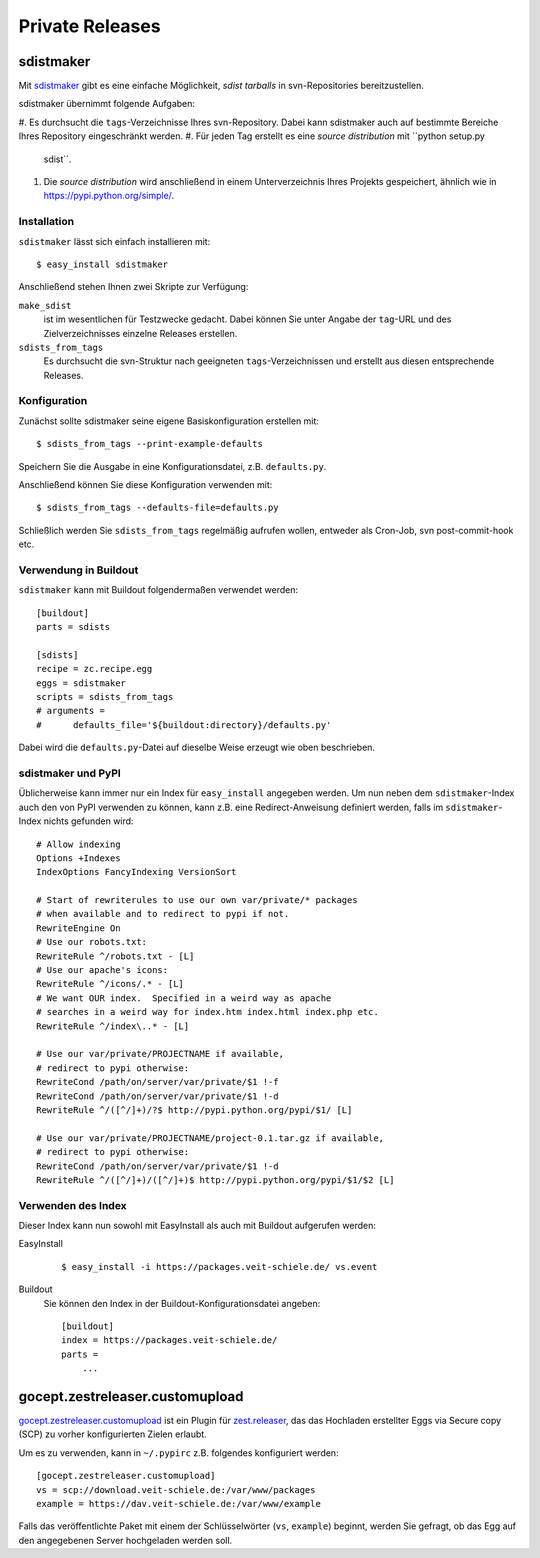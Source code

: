 ================
Private Releases
================

sdistmaker
==========

Mit `sdistmaker <https://pypi.python.org/pypi/sdistmaker>`_ gibt es eine
einfache Möglichkeit, *sdist tarballs* in svn-Repositories bereitzustellen.

sdistmaker übernimmt folgende Aufgaben:

#. Es durchsucht die ``tags``-Verzeichnisse Ihres svn-Repository. Dabei kann
sdistmaker auch auf bestimmte Bereiche Ihres Repository eingeschränkt werden.
#. Für jeden Tag erstellt es eine *source distribution* mit ``python setup.py
   sdist``.
#. Die *source distribution* wird anschließend in einem Unterverzeichnis Ihres
   Projekts gespeichert, ähnlich wie in https://pypi.python.org/simple/.

Installation
------------

``sdistmaker`` lässt sich einfach installieren mit::

    $ easy_install sdistmaker

Anschließend stehen Ihnen zwei Skripte zur Verfügung:

``make_sdist``
    ist im wesentlichen für Testzwecke gedacht. Dabei können Sie unter Angabe
    der ``tag``-URL und des Zielverzeichnisses einzelne Releases erstellen.
``sdists_from_tags``
    Es durchsucht die svn-Struktur nach geeigneten ``tags``-Verzeichnissen und
    erstellt aus diesen entsprechende Releases.

Konfiguration
-------------

Zunächst sollte sdistmaker seine eigene Basiskonfiguration erstellen mit::

    $ sdists_from_tags --print-example-defaults

Speichern Sie die Ausgabe in eine Konfigurationsdatei, z.B. ``defaults.py``.

Anschließend können Sie diese Konfiguration verwenden mit::

    $ sdists_from_tags --defaults-file=defaults.py

Schließlich werden Sie ``sdists_from_tags`` regelmäßig aufrufen wollen, entweder
als Cron-Job, svn post-commit-hook etc.

Verwendung in Buildout
----------------------

``sdistmaker`` kann mit Buildout folgendermaßen verwendet werden::

    [buildout]
    parts = sdists

    [sdists]
    recipe = zc.recipe.egg
    eggs = sdistmaker
    scripts = sdists_from_tags
    # arguments =
    #      defaults_file='${buildout:directory}/defaults.py'

Dabei wird die ``defaults.py``-Datei auf dieselbe Weise erzeugt wie oben
beschrieben.

sdistmaker und PyPI
-------------------

Üblicherweise kann immer nur ein Index für ``easy_install`` angegeben werden. Um
nun neben dem ``sdistmaker``-Index auch den von PyPI verwenden zu können, kann
z.B. eine Redirect-Anweisung definiert werden, falls im ``sdistmaker``-Index
nichts gefunden wird::

    # Allow indexing
    Options +Indexes
    IndexOptions FancyIndexing VersionSort

    # Start of rewriterules to use our own var/private/* packages
    # when available and to redirect to pypi if not.
    RewriteEngine On
    # Use our robots.txt:
    RewriteRule ^/robots.txt - [L]
    # Use our apache's icons:
    RewriteRule ^/icons/.* - [L]
    # We want OUR index.  Specified in a weird way as apache
    # searches in a weird way for index.htm index.html index.php etc.
    RewriteRule ^/index\..* - [L]

    # Use our var/private/PROJECTNAME if available,
    # redirect to pypi otherwise:
    RewriteCond /path/on/server/var/private/$1 !-f
    RewriteCond /path/on/server/var/private/$1 !-d
    RewriteRule ^/([^/]+)/?$ http://pypi.python.org/pypi/$1/ [L]

    # Use our var/private/PROJECTNAME/project-0.1.tar.gz if available,
    # redirect to pypi otherwise:
    RewriteCond /path/on/server/var/private/$1 !-d
    RewriteRule ^/([^/]+)/([^/]+)$ http://pypi.python.org/pypi/$1/$2 [L]

Verwenden des Index
-------------------

Dieser Index kann nun sowohl mit EasyInstall als auch mit Buildout aufgerufen
werden:

EasyInstall

    ::

        $ easy_install -i https://packages.veit-schiele.de/ vs.event

Buildout
    Sie können den Index in der Buildout-Konfigurationsdatei angeben::

        [buildout]
        index = https://packages.veit-schiele.de/
        parts =
            ...

gocept.zestreleaser.customupload
================================

`gocept.zestreleaser.customupload <https://pypi.python.org/pypi/gocept.zestreleaser.customupload>`_ ist ein Plugin
für `zest.releaser <http://pypi.python.org/pypi/zest.releaser>`_, das das
Hochladen erstellter Eggs via Secure copy (SCP) zu vorher konfigurierten Zielen
erlaubt.

Um es zu verwenden, kann in ``~/.pypirc`` z.B. folgendes konfiguriert werden::

    [gocept.zestreleaser.customupload]
    vs = scp://download.veit-schiele.de:/var/www/packages
    example = https://dav.veit-schiele.de:/var/www/example

Falls das veröffentlichte Paket mit einem der Schlüsselwörter (``vs``,
``example``) beginnt, werden Sie gefragt, ob das Egg auf den angegebenen Server
hochgeladen werden soll.
